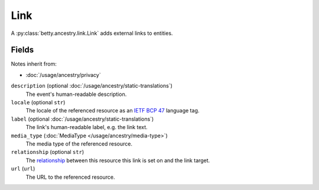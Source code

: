 Link
====

A :py:class:`betty.ancestry.link.Link` adds external links to entities.

Fields
------
Notes inherit from:

- :doc:`/usage/ancestry/privacy`

``description`` (optional :doc:`/usage/ancestry/static-translations`)
    The event's human-readable description.
``locale`` (optional ``str``)
    The locale of the referenced resource as an `IETF BCP 47 <https://tools.ietf.org/html/bcp47>`_ language tag.
``label`` (optional :doc:`/usage/ancestry/static-translations`)
    The link's human-readable label, e.g. the link text.
``media_type`` (:doc:`MediaType </usage/ancestry/media-type>`)
    The media type of the referenced resource.
``relationship`` (optional ``str``)
    The `relationship <https://en.wikipedia.org/wiki/Link_relation>`_ between this resource this link is set on and the link target.
``url`` (``url``)
    The URL to the referenced resource.
